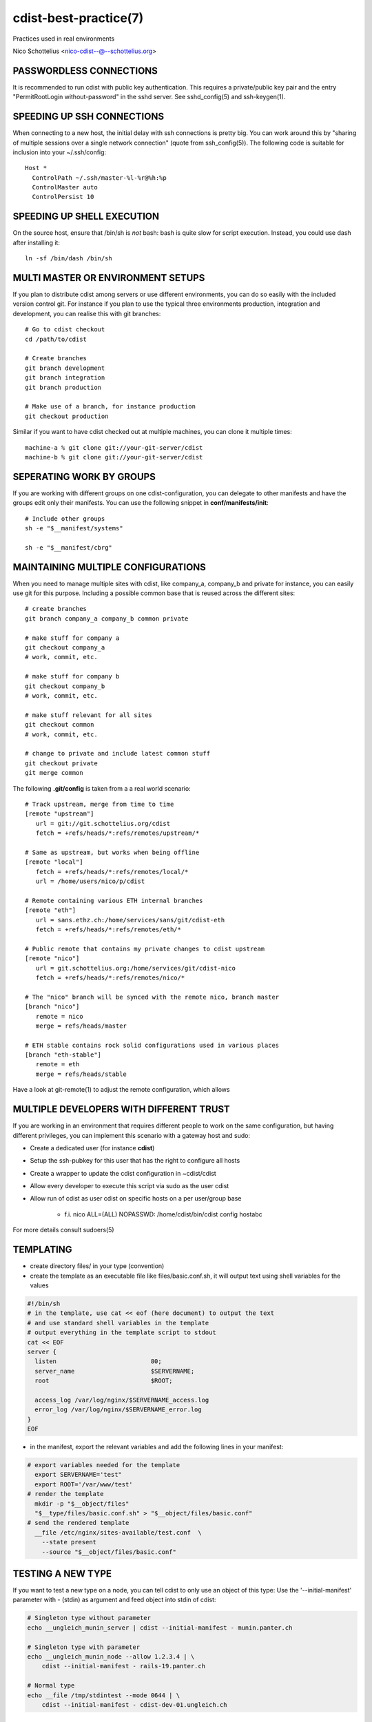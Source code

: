 cdist-best-practice(7)
======================
Practices used in real environments

Nico Schottelius <nico-cdist--@--schottelius.org>


PASSWORDLESS CONNECTIONS
------------------------
It is recommended to run cdist with public key authentication.
This requires a private/public key pair and the entry
"PermitRootLogin without-password" in the sshd server.
See sshd_config(5) and ssh-keygen(1).


SPEEDING UP SSH CONNECTIONS
---------------------------
When connecting to a new host, the initial delay with ssh connections
is pretty big. You can work around this by
"sharing of multiple sessions over a single network connection"
(quote from ssh_config(5)). The following code is suitable for
inclusion into your ~/.ssh/config::

    Host *
      ControlPath ~/.ssh/master-%l-%r@%h:%p
      ControlMaster auto
      ControlPersist 10


SPEEDING UP SHELL EXECUTION
----------------------------
On the source host, ensure that /bin/sh is *not* bash: bash is quite slow for
script execution. Instead, you could use dash after installing it::

    ln -sf /bin/dash /bin/sh


MULTI MASTER OR ENVIRONMENT SETUPS
----------------------------------
If you plan to distribute cdist among servers or use different
environments, you can do so easily with the included version
control git. For instance if you plan to use the typical three
environments production, integration and development, you can
realise this with git branches::

    # Go to cdist checkout
    cd /path/to/cdist

    # Create branches
    git branch development
    git branch integration
    git branch production

    # Make use of a branch, for instance production
    git checkout production

Similar if you want to have cdist checked out at multiple machines,
you can clone it multiple times::

    machine-a % git clone git://your-git-server/cdist
    machine-b % git clone git://your-git-server/cdist


SEPERATING WORK BY GROUPS
-------------------------
If you are working with different groups on one cdist-configuration,
you can delegate to other manifests and have the groups edit only
their manifests. You can use the following snippet in
**conf/manifests/init**::

    # Include other groups
    sh -e "$__manifest/systems"

    sh -e "$__manifest/cbrg"


MAINTAINING MULTIPLE CONFIGURATIONS
-----------------------------------
When you need to manage multiple sites with cdist, like company_a, company_b
and private for instance, you can easily use git for this purpose.
Including a possible common base that is reused across the different sites::

    # create branches
    git branch company_a company_b common private

    # make stuff for company a
    git checkout company_a
    # work, commit, etc.

    # make stuff for company b
    git checkout company_b
    # work, commit, etc.

    # make stuff relevant for all sites
    git checkout common
    # work, commit, etc.

    # change to private and include latest common stuff
    git checkout private
    git merge common


The following **.git/config** is taken from a a real world scenario::

    # Track upstream, merge from time to time
    [remote "upstream"]
       url = git://git.schottelius.org/cdist
       fetch = +refs/heads/*:refs/remotes/upstream/*

    # Same as upstream, but works when being offline
    [remote "local"]
       fetch = +refs/heads/*:refs/remotes/local/*
       url = /home/users/nico/p/cdist

    # Remote containing various ETH internal branches
    [remote "eth"]
       url = sans.ethz.ch:/home/services/sans/git/cdist-eth
       fetch = +refs/heads/*:refs/remotes/eth/*

    # Public remote that contains my private changes to cdist upstream
    [remote "nico"]
       url = git.schottelius.org:/home/services/git/cdist-nico
       fetch = +refs/heads/*:refs/remotes/nico/*

    # The "nico" branch will be synced with the remote nico, branch master
    [branch "nico"]
       remote = nico
       merge = refs/heads/master

    # ETH stable contains rock solid configurations used in various places
    [branch "eth-stable"]
       remote = eth
       merge = refs/heads/stable

Have a look at git-remote(1) to adjust the remote configuration, which allows


MULTIPLE DEVELOPERS WITH DIFFERENT TRUST
----------------------------------------
If you are working in an environment that requires different people to
work on the same configuration, but having different privileges, you can
implement this scenario with a gateway host and sudo:

- Create a dedicated user (for instance **cdist**)
- Setup the ssh-pubkey for this user that has the right to configure all hosts
- Create a wrapper to update the cdist configuration in ~cdist/cdist
- Allow every developer to execute this script via sudo as the user cdist
- Allow run of cdist as user cdist on specific hosts on a per user/group base

    - f.i. nico ALL=(ALL) NOPASSWD: /home/cdist/bin/cdist config hostabc

For more details consult sudoers(5)


TEMPLATING
----------
* create directory files/ in your type (convention)
* create the template as an executable file like files/basic.conf.sh, it will output text using shell variables for the values

.. code-block:: sh

    #!/bin/sh
    # in the template, use cat << eof (here document) to output the text
    # and use standard shell variables in the template
    # output everything in the template script to stdout
    cat << EOF
    server {
      listen                          80;
      server_name                     $SERVERNAME;
      root                            $ROOT;

      access_log /var/log/nginx/$SERVERNAME_access.log
      error_log /var/log/nginx/$SERVERNAME_error.log
    }
    EOF

* in the manifest, export the relevant variables and add the following lines in your manifest:

.. code-block:: console

    # export variables needed for the template
      export SERVERNAME='test"
      export ROOT='/var/www/test'
    # render the template
      mkdir -p "$__object/files"
      "$__type/files/basic.conf.sh" > "$__object/files/basic.conf"
    # send the rendered template
      __file /etc/nginx/sites-available/test.conf  \
        --state present
        --source "$__object/files/basic.conf"


TESTING A NEW TYPE
------------------
If you want to test a new type on a node, you can tell cdist to only use an
object of this type: Use the '--initial-manifest' parameter
with - (stdin) as argument and feed object into stdin
of cdist:

.. code-block:: sh

    # Singleton type without parameter
    echo __ungleich_munin_server | cdist --initial-manifest - munin.panter.ch

    # Singleton type with parameter
    echo __ungleich_munin_node --allow 1.2.3.4 | \
        cdist --initial-manifest - rails-19.panter.ch

    # Normal type
    echo __file /tmp/stdintest --mode 0644 | \
        cdist --initial-manifest - cdist-dev-01.ungleich.ch


OTHER CONTENT IN CDIST REPOSITORY
---------------------------------
Usually the cdist repository contains all configuration
items. Sometimes you may have additional resources that
you would like to store in your central configuration
repositiory (like password files from KeepassX,
Libreoffice diagrams, etc.).

It is recommended to use a subfolder named "non-cdist"
in the repository for such content: It allows you to
easily distinguish what is used by cdist and what not
and also to store all important files in one
repository.


SEE ALSO
--------
- `cdist(1) <../man1/cdist.html>`_
- `cdist-tutorial(7) <cdist-tutorial.html>`_


COPYING
-------
Copyright \(C) 2011-2013 Nico Schottelius. Free use of this software is
granted under the terms of the GNU General Public License version 3 (GPLv3).
